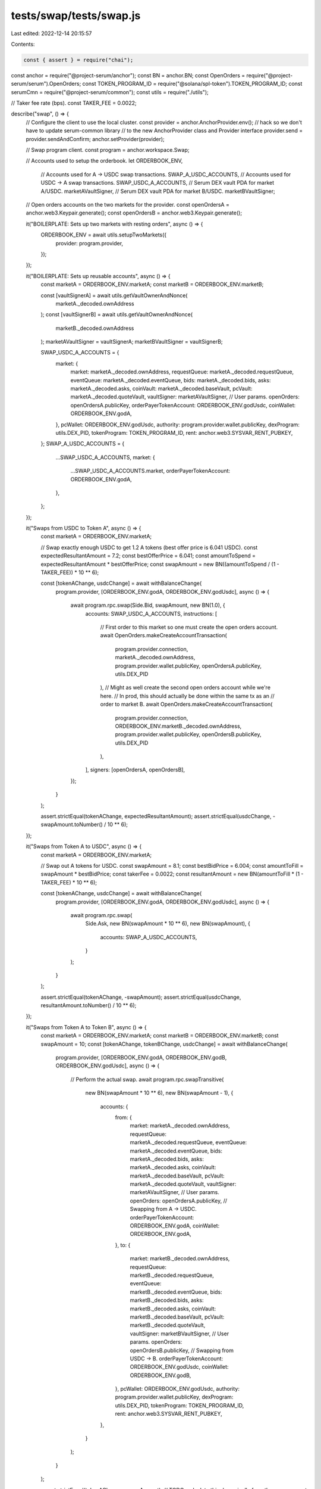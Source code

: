 tests/swap/tests/swap.js
========================

Last edited: 2022-12-14 20:15:57

Contents:

.. code-block:: js

    const { assert } = require("chai");
const anchor = require("@project-serum/anchor");
const BN = anchor.BN;
const OpenOrders = require("@project-serum/serum").OpenOrders;
const TOKEN_PROGRAM_ID = require("@solana/spl-token").TOKEN_PROGRAM_ID;
const serumCmn = require("@project-serum/common");
const utils = require("./utils");

// Taker fee rate (bps).
const TAKER_FEE = 0.0022;

describe("swap", () => {
  // Configure the client to use the local cluster.
  const provider = anchor.AnchorProvider.env();
  // hack so we don't have to update serum-common library
  // to the new AnchorProvider class and Provider interface
  provider.send = provider.sendAndConfirm;
  anchor.setProvider(provider);

  // Swap program client.
  const program = anchor.workspace.Swap;

  // Accounts used to setup the orderbook.
  let ORDERBOOK_ENV,
    // Accounts used for A -> USDC swap transactions.
    SWAP_A_USDC_ACCOUNTS,
    // Accounts used for  USDC -> A swap transactions.
    SWAP_USDC_A_ACCOUNTS,
    // Serum DEX vault PDA for market A/USDC.
    marketAVaultSigner,
    // Serum DEX vault PDA for market B/USDC.
    marketBVaultSigner;

  // Open orders accounts on the two markets for the provider.
  const openOrdersA = anchor.web3.Keypair.generate();
  const openOrdersB = anchor.web3.Keypair.generate();

  it("BOILERPLATE: Sets up two markets with resting orders", async () => {
    ORDERBOOK_ENV = await utils.setupTwoMarkets({
      provider: program.provider,
    });
  });

  it("BOILERPLATE: Sets up reusable accounts", async () => {
    const marketA = ORDERBOOK_ENV.marketA;
    const marketB = ORDERBOOK_ENV.marketB;

    const [vaultSignerA] = await utils.getVaultOwnerAndNonce(
      marketA._decoded.ownAddress
    );
    const [vaultSignerB] = await utils.getVaultOwnerAndNonce(
      marketB._decoded.ownAddress
    );
    marketAVaultSigner = vaultSignerA;
    marketBVaultSigner = vaultSignerB;

    SWAP_USDC_A_ACCOUNTS = {
      market: {
        market: marketA._decoded.ownAddress,
        requestQueue: marketA._decoded.requestQueue,
        eventQueue: marketA._decoded.eventQueue,
        bids: marketA._decoded.bids,
        asks: marketA._decoded.asks,
        coinVault: marketA._decoded.baseVault,
        pcVault: marketA._decoded.quoteVault,
        vaultSigner: marketAVaultSigner,
        // User params.
        openOrders: openOrdersA.publicKey,
        orderPayerTokenAccount: ORDERBOOK_ENV.godUsdc,
        coinWallet: ORDERBOOK_ENV.godA,
      },
      pcWallet: ORDERBOOK_ENV.godUsdc,
      authority: program.provider.wallet.publicKey,
      dexProgram: utils.DEX_PID,
      tokenProgram: TOKEN_PROGRAM_ID,
      rent: anchor.web3.SYSVAR_RENT_PUBKEY,
    };
    SWAP_A_USDC_ACCOUNTS = {
      ...SWAP_USDC_A_ACCOUNTS,
      market: {
        ...SWAP_USDC_A_ACCOUNTS.market,
        orderPayerTokenAccount: ORDERBOOK_ENV.godA,
      },
    };
  });

  it("Swaps from USDC to Token A", async () => {
    const marketA = ORDERBOOK_ENV.marketA;

    // Swap exactly enough USDC to get 1.2 A tokens (best offer price is 6.041 USDC).
    const expectedResultantAmount = 7.2;
    const bestOfferPrice = 6.041;
    const amountToSpend = expectedResultantAmount * bestOfferPrice;
    const swapAmount = new BN((amountToSpend / (1 - TAKER_FEE)) * 10 ** 6);

    const [tokenAChange, usdcChange] = await withBalanceChange(
      program.provider,
      [ORDERBOOK_ENV.godA, ORDERBOOK_ENV.godUsdc],
      async () => {
        await program.rpc.swap(Side.Bid, swapAmount, new BN(1.0), {
          accounts: SWAP_USDC_A_ACCOUNTS,
          instructions: [
            // First order to this market so one must create the open orders account.
            await OpenOrders.makeCreateAccountTransaction(
              program.provider.connection,
              marketA._decoded.ownAddress,
              program.provider.wallet.publicKey,
              openOrdersA.publicKey,
              utils.DEX_PID
            ),
            // Might as well create the second open orders account while we're here.
            // In prod, this should actually be done within the same tx as an
            // order to market B.
            await OpenOrders.makeCreateAccountTransaction(
              program.provider.connection,
              ORDERBOOK_ENV.marketB._decoded.ownAddress,
              program.provider.wallet.publicKey,
              openOrdersB.publicKey,
              utils.DEX_PID
            ),
          ],
          signers: [openOrdersA, openOrdersB],
        });
      }
    );

    assert.strictEqual(tokenAChange, expectedResultantAmount);
    assert.strictEqual(usdcChange, -swapAmount.toNumber() / 10 ** 6);
  });

  it("Swaps from Token A to USDC", async () => {
    const marketA = ORDERBOOK_ENV.marketA;

    // Swap out A tokens for USDC.
    const swapAmount = 8.1;
    const bestBidPrice = 6.004;
    const amountToFill = swapAmount * bestBidPrice;
    const takerFee = 0.0022;
    const resultantAmount = new BN(amountToFill * (1 - TAKER_FEE) * 10 ** 6);

    const [tokenAChange, usdcChange] = await withBalanceChange(
      program.provider,
      [ORDERBOOK_ENV.godA, ORDERBOOK_ENV.godUsdc],
      async () => {
        await program.rpc.swap(
          Side.Ask,
          new BN(swapAmount * 10 ** 6),
          new BN(swapAmount),
          {
            accounts: SWAP_A_USDC_ACCOUNTS,
          }
        );
      }
    );

    assert.strictEqual(tokenAChange, -swapAmount);
    assert.strictEqual(usdcChange, resultantAmount.toNumber() / 10 ** 6);
  });

  it("Swaps from Token A to Token B", async () => {
    const marketA = ORDERBOOK_ENV.marketA;
    const marketB = ORDERBOOK_ENV.marketB;
    const swapAmount = 10;
    const [tokenAChange, tokenBChange, usdcChange] = await withBalanceChange(
      program.provider,
      [ORDERBOOK_ENV.godA, ORDERBOOK_ENV.godB, ORDERBOOK_ENV.godUsdc],
      async () => {
        // Perform the actual swap.
        await program.rpc.swapTransitive(
          new BN(swapAmount * 10 ** 6),
          new BN(swapAmount - 1),
          {
            accounts: {
              from: {
                market: marketA._decoded.ownAddress,
                requestQueue: marketA._decoded.requestQueue,
                eventQueue: marketA._decoded.eventQueue,
                bids: marketA._decoded.bids,
                asks: marketA._decoded.asks,
                coinVault: marketA._decoded.baseVault,
                pcVault: marketA._decoded.quoteVault,
                vaultSigner: marketAVaultSigner,
                // User params.
                openOrders: openOrdersA.publicKey,
                // Swapping from A -> USDC.
                orderPayerTokenAccount: ORDERBOOK_ENV.godA,
                coinWallet: ORDERBOOK_ENV.godA,
              },
              to: {
                market: marketB._decoded.ownAddress,
                requestQueue: marketB._decoded.requestQueue,
                eventQueue: marketB._decoded.eventQueue,
                bids: marketB._decoded.bids,
                asks: marketB._decoded.asks,
                coinVault: marketB._decoded.baseVault,
                pcVault: marketB._decoded.quoteVault,
                vaultSigner: marketBVaultSigner,
                // User params.
                openOrders: openOrdersB.publicKey,
                // Swapping from USDC -> B.
                orderPayerTokenAccount: ORDERBOOK_ENV.godUsdc,
                coinWallet: ORDERBOOK_ENV.godB,
              },
              pcWallet: ORDERBOOK_ENV.godUsdc,
              authority: program.provider.wallet.publicKey,
              dexProgram: utils.DEX_PID,
              tokenProgram: TOKEN_PROGRAM_ID,
              rent: anchor.web3.SYSVAR_RENT_PUBKEY,
            },
          }
        );
      }
    );

    assert.strictEqual(tokenAChange, -swapAmount);
    // TODO: calculate this dynamically from the swap amount.
    assert.strictEqual(tokenBChange, 9.8);
    assert.strictEqual(usdcChange, 0);
  });

  it("Swaps from Token B to Token A", async () => {
    const marketA = ORDERBOOK_ENV.marketA;
    const marketB = ORDERBOOK_ENV.marketB;
    const swapAmount = 23;
    const [tokenAChange, tokenBChange, usdcChange] = await withBalanceChange(
      program.provider,
      [ORDERBOOK_ENV.godA, ORDERBOOK_ENV.godB, ORDERBOOK_ENV.godUsdc],
      async () => {
        // Perform the actual swap.
        await program.rpc.swapTransitive(
          new BN(swapAmount * 10 ** 6),
          new BN(swapAmount - 1),
          {
            accounts: {
              from: {
                market: marketB._decoded.ownAddress,
                requestQueue: marketB._decoded.requestQueue,
                eventQueue: marketB._decoded.eventQueue,
                bids: marketB._decoded.bids,
                asks: marketB._decoded.asks,
                coinVault: marketB._decoded.baseVault,
                pcVault: marketB._decoded.quoteVault,
                vaultSigner: marketBVaultSigner,
                // User params.
                openOrders: openOrdersB.publicKey,
                // Swapping from B -> USDC.
                orderPayerTokenAccount: ORDERBOOK_ENV.godB,
                coinWallet: ORDERBOOK_ENV.godB,
              },
              to: {
                market: marketA._decoded.ownAddress,
                requestQueue: marketA._decoded.requestQueue,
                eventQueue: marketA._decoded.eventQueue,
                bids: marketA._decoded.bids,
                asks: marketA._decoded.asks,
                coinVault: marketA._decoded.baseVault,
                pcVault: marketA._decoded.quoteVault,
                vaultSigner: marketAVaultSigner,
                // User params.
                openOrders: openOrdersA.publicKey,
                // Swapping from USDC -> A.
                orderPayerTokenAccount: ORDERBOOK_ENV.godUsdc,
                coinWallet: ORDERBOOK_ENV.godA,
              },
              pcWallet: ORDERBOOK_ENV.godUsdc,
              authority: program.provider.wallet.publicKey,
              dexProgram: utils.DEX_PID,
              tokenProgram: TOKEN_PROGRAM_ID,
              rent: anchor.web3.SYSVAR_RENT_PUBKEY,
            },
          }
        );
      }
    );

    // TODO: calculate this dynamically from the swap amount.
    assert.strictEqual(tokenAChange, 22.6);
    assert.strictEqual(tokenBChange, -swapAmount);
    assert.strictEqual(usdcChange, 0);
  });
});

// Side rust enum used for the program's RPC API.
const Side = {
  Bid: { bid: {} },
  Ask: { ask: {} },
};

// Executes a closure. Returning the change in balances from before and after
// its execution.
async function withBalanceChange(provider, addrs, fn) {
  const beforeBalances = [];
  for (let k = 0; k < addrs.length; k += 1) {
    beforeBalances.push(
      (await serumCmn.getTokenAccount(provider, addrs[k])).amount
    );
  }

  await fn();

  const afterBalances = [];
  for (let k = 0; k < addrs.length; k += 1) {
    afterBalances.push(
      (await serumCmn.getTokenAccount(provider, addrs[k])).amount
    );
  }

  const deltas = [];
  for (let k = 0; k < addrs.length; k += 1) {
    deltas.push(
      (afterBalances[k].toNumber() - beforeBalances[k].toNumber()) / 10 ** 6
    );
  }
  return deltas;
}


